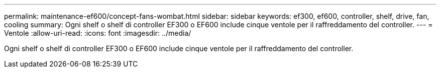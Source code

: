 ---
permalink: maintenance-ef600/concept-fans-wombat.html 
sidebar: sidebar 
keywords: ef300, ef600, controller, shelf, drive, fan, cooling 
summary: Ogni shelf o shelf di controller EF300 o EF600 include cinque ventole per il raffreddamento del controller. 
---
= Ventole
:allow-uri-read: 
:icons: font
:imagesdir: ../media/


[role="lead"]
Ogni shelf o shelf di controller EF300 o EF600 include cinque ventole per il raffreddamento del controller.
